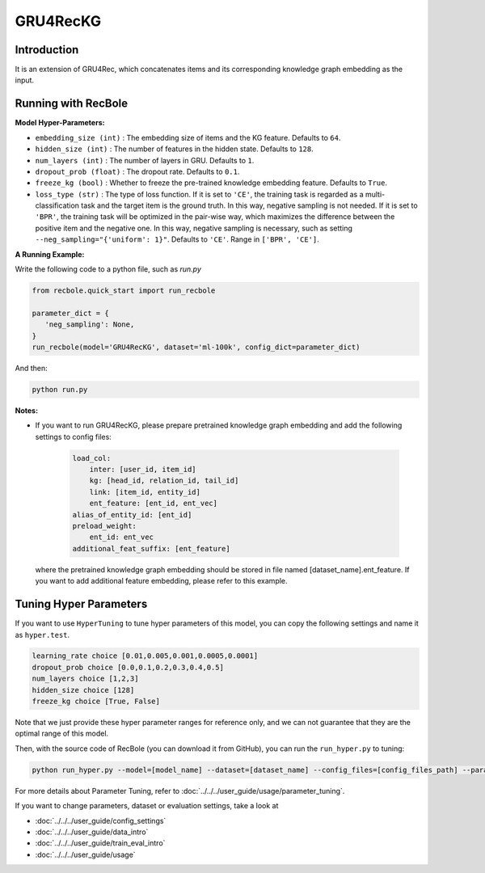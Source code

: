 GRU4RecKG
===========

Introduction
---------------------

It is an extension of GRU4Rec, which concatenates items and its corresponding knowledge graph embedding as the input.

Running with RecBole
-------------------------

**Model Hyper-Parameters:**

- ``embedding_size (int)`` : The embedding size of items and the KG feature. Defaults to ``64``.
- ``hidden_size (int)`` : The number of features in the hidden state. Defaults to ``128``.
- ``num_layers (int)`` : The number of layers in GRU. Defaults to ``1``.
- ``dropout_prob (float)`` : The dropout rate. Defaults to ``0.1``.
- ``freeze_kg (bool)`` : Whether to freeze the pre-trained knowledge embedding feature. Defaults to ``True``.
- ``loss_type (str)`` : The type of loss function. If it is set to ``'CE'``, the training task is regarded as a multi-classification task and the target item is the ground truth. In this way, negative sampling is not needed. If it is set to ``'BPR'``, the training task will be optimized in the pair-wise way, which maximizes the difference between the positive item and the negative one. In this way, negative sampling is necessary, such as setting ``--neg_sampling="{'uniform': 1}"``. Defaults to ``'CE'``. Range in ``['BPR', 'CE']``.


**A Running Example:**

Write the following code to a python file, such as `run.py`

.. code:: python

   from recbole.quick_start import run_recbole

   parameter_dict = {
      'neg_sampling': None,
   }
   run_recbole(model='GRU4RecKG', dataset='ml-100k', config_dict=parameter_dict)

And then:

.. code:: bash

   python run.py

**Notes:**

- If you want to run GRU4RecKG, please prepare pretrained knowledge graph embedding and add the following settings to config files:

   .. code:: yaml

        load_col:
            inter: [user_id, item_id]
            kg: [head_id, relation_id, tail_id]
            link: [item_id, entity_id]
            ent_feature: [ent_id, ent_vec]
        alias_of_entity_id: [ent_id]
        preload_weight:
            ent_id: ent_vec
        additional_feat_suffix: [ent_feature]

  where the pretrained knowledge graph embedding should be stored in file named [dataset_name].ent_feature. If you want to
  add additional feature embedding, please refer to this example.

Tuning Hyper Parameters
-------------------------

If you want to use ``HyperTuning`` to tune hyper parameters of this model, you can copy the following settings and name it as ``hyper.test``.

.. code:: bash

   learning_rate choice [0.01,0.005,0.001,0.0005,0.0001]
   dropout_prob choice [0.0,0.1,0.2,0.3,0.4,0.5]
   num_layers choice [1,2,3]
   hidden_size choice [128]
   freeze_kg choice [True, False]

Note that we just provide these hyper parameter ranges for reference only, and we can not guarantee that they are the optimal range of this model.

Then, with the source code of RecBole (you can download it from GitHub), you can run the ``run_hyper.py`` to tuning:

.. code:: bash

	python run_hyper.py --model=[model_name] --dataset=[dataset_name] --config_files=[config_files_path] --params_file=hyper.test

For more details about Parameter Tuning, refer to :doc:`../../../user_guide/usage/parameter_tuning`.


If you want to change parameters, dataset or evaluation settings, take a look at

- :doc:`../../../user_guide/config_settings`
- :doc:`../../../user_guide/data_intro`
- :doc:`../../../user_guide/train_eval_intro`
- :doc:`../../../user_guide/usage`